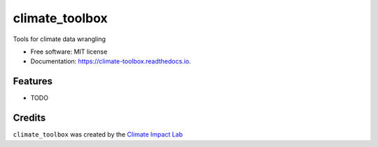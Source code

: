 ==================
climate_toolbox
==================


.. image:: https://img.shields.io/pypi/v/climate_toolbox.svg
        :target: https://pypi.python.org/pypi/climate_toolbox

.. image:: https://img.shields.io/travis/ClimateImpactLab/climate_toolbox.svg
        :target: https://travis-ci.org/ClimateImpactLab/climate_toolbox

.. image:: https://readthedocs.org/projects/climate-toolbox/badge/?version=latest
        :target: https://climate-toolbox.readthedocs.io/en/latest/?badge=latest
        :alt: Documentation Status

.. image:: https://pyup.io/repos/github/ClimateImpactLab/climate_toolbox/shield.svg
     :target: https://pyup.io/repos/github/ClimateImpactLab/climate_toolbox/
     :alt: Updates


Tools for climate data wrangling


* Free software: MIT license
* Documentation: https://climate-toolbox.readthedocs.io.



Features
--------

* TODO

Credits
---------
``climate_toolbox`` was created by the `Climate Impact Lab <http://impactlab.org>`_
